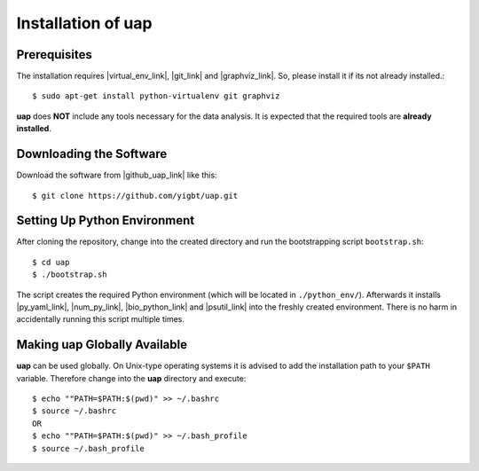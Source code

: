 ..
  This is the documentation for rnaseq-pipeline. Please keep lines under
  80 characters if you can and start each sentence on a new line as it 
  decreases maintenance and makes diffs more readable.

.. title:: Installation of uap

..
  This document aims to describe how to install **uap**.

.. _installation-of-uap:

#######################
Installation of **uap**
#######################

*************
Prerequisites
*************

The installation requires |virtual_env_link|, |git_link| and
|graphviz_link|.
So, please install it if its not already installed.::

  $ sudo apt-get install python-virtualenv git graphviz

**uap** does **NOT** include any tools necessary for the data analysis.
It is expected that the required tools are **already installed**.

************************
Downloading the Software
************************

Download the software from |github_uap_link| like this::

  $ git clone https://github.com/yigbt/uap.git

*****************************    
Setting Up Python Environment
*****************************

After cloning the repository, change into the created directory and run the 
bootstrapping script ``bootstrap.sh``::

  $ cd uap
  $ ./bootstrap.sh

The script creates the required Python environment (which will be located in
``./python_env/``).
Afterwards it installs |py_yaml_link|, |num_py_link|, |bio_python_link| and
|psutil_link| into the freshly created environment.
There is no harm in accidentally running this script multiple times.

*********************************
Making **uap** Globally Available
*********************************

**uap** can be used globally.
On Unix-type operating systems it is advised to add the installation path to
your ``$PATH`` variable.
Therefore change into the **uap** directory and execute::

  $ echo ""PATH=$PATH:$(pwd)" >> ~/.bashrc 
  $ source ~/.bashrc
  OR
  $ echo ""PATH=$PATH:$(pwd)" >> ~/.bash_profile
  $ source ~/.bash_profile


.. |github_uap_link| raw:: html

   <a href="https://github.com/kmpf/uap" target="_blank">uap's github repository</a>

.. |virtual_env_link| raw:: html

   <a href="https://pypi.python.org/pypi/virtualenv" target="_blank">virtualenv</a>

.. |git_link| raw:: html

   <a href="https://git-scm.com/" target="_blank">git</a>

.. |graphviz_link| raw:: html

   <a href="http://www.graphviz.org/" target="_blank">graphviz</a>

.. |py_yaml_link| raw:: html
 
    <a href="https://pypi.python.org/pypi/PyYAML" target="_blank">PyYAML</a>

.. |num_py_link| raw:: html
 
    <a href="https://pypi.python.org/pypi/numpy" target="_blank">NumPy</a>

.. |bio_python_link| raw:: html
 
    <a href="https://pypi.python.org/pypi/biopython" target="_blank">biopython</a>

.. |psutil_link| raw:: html
 
    <a href="https://pypi.python.org/pypi/psutil" target="_blank">psutil</a>
